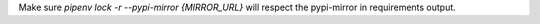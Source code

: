 Make sure `pipenv lock -r --pypi-mirror {MIRROR_URL}` will respect the pypi-mirror in requirements output.
